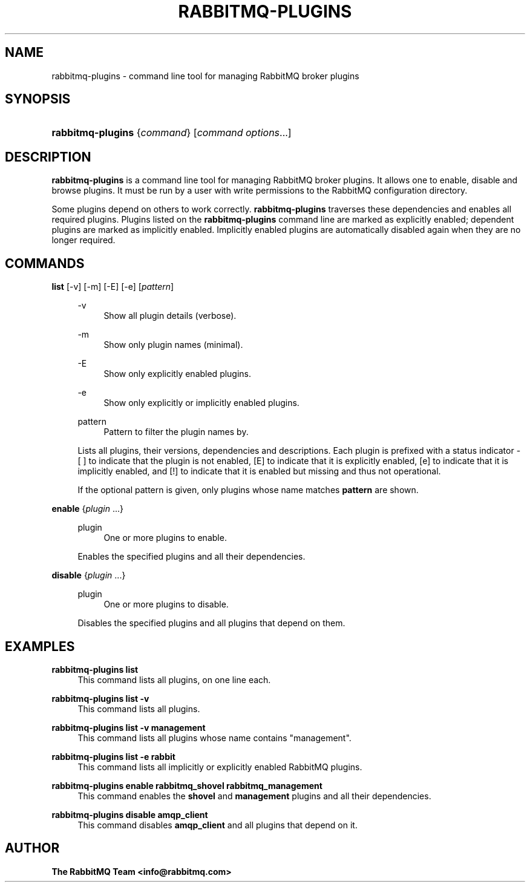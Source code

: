 '\" t
.\"     Title: rabbitmq-plugins
.\"    Author: The RabbitMQ Team <info@rabbitmq.com>
.\" Generator: DocBook XSL Stylesheets v1.75.2 <http://docbook.sf.net/>
.\"      Date: 05/10/2013
.\"    Manual: RabbitMQ Service
.\"    Source: RabbitMQ Server
.\"  Language: English
.\"
.TH "RABBITMQ\-PLUGINS" "1" "05/10/2013" "RabbitMQ Server" "RabbitMQ Service"
.\" -----------------------------------------------------------------
.\" * set default formatting
.\" -----------------------------------------------------------------
.\" disable hyphenation
.nh
.\" disable justification (adjust text to left margin only)
.ad l
.\" -----------------------------------------------------------------
.\" * MAIN CONTENT STARTS HERE *
.\" -----------------------------------------------------------------
.SH "NAME"
rabbitmq-plugins \- command line tool for managing RabbitMQ broker plugins
.SH "SYNOPSIS"
.HP \w'\fBrabbitmq\-plugins\fR\ 'u
\fBrabbitmq\-plugins\fR {\fIcommand\fR} [\fIcommand\ options\fR...]
.SH "DESCRIPTION"
.PP

\fBrabbitmq\-plugins\fR
is a command line tool for managing RabbitMQ broker plugins\&. It allows one to enable, disable and browse plugins\&. It must be run by a user with write permissions to the RabbitMQ configuration directory\&.
.PP
Some plugins depend on others to work correctly\&.
\fBrabbitmq\-plugins\fR
traverses these dependencies and enables all required plugins\&. Plugins listed on the
\fBrabbitmq\-plugins\fR
command line are marked as explicitly enabled; dependent plugins are marked as implicitly enabled\&. Implicitly enabled plugins are automatically disabled again when they are no longer required\&.
.SH "COMMANDS"
.PP
\fBlist\fR [\-v] [\-m] [\-E] [\-e] [\fIpattern\fR]
.RS 4
.PP
\-v
.RS 4
Show all plugin details (verbose)\&.
.RE
.PP
\-m
.RS 4
Show only plugin names (minimal)\&.
.RE
.PP
\-E
.RS 4
Show only explicitly enabled plugins\&.
.RE
.PP
\-e
.RS 4
Show only explicitly or implicitly enabled plugins\&.
.RE
.PP
pattern
.RS 4
Pattern to filter the plugin names by\&.
.RE
.sp
Lists all plugins, their versions, dependencies and descriptions\&. Each plugin is prefixed with a status indicator \- [ ] to indicate that the plugin is not enabled, [E] to indicate that it is explicitly enabled, [e] to indicate that it is implicitly enabled, and [!] to indicate that it is enabled but missing and thus not operational\&.
.sp
If the optional pattern is given, only plugins whose name matches
\fBpattern\fR
are shown\&.
.RE
.PP
\fBenable\fR {\fIplugin\fR \&.\&.\&.}
.RS 4
.PP
plugin
.RS 4
One or more plugins to enable\&.
.RE
.sp
Enables the specified plugins and all their dependencies\&.
.RE
.PP
\fBdisable\fR {\fIplugin\fR \&.\&.\&.}
.RS 4
.PP
plugin
.RS 4
One or more plugins to disable\&.
.RE
.sp
Disables the specified plugins and all plugins that depend on them\&.
.RE
.SH "EXAMPLES"
.PP
\fBrabbitmq\-plugins list\fR
.RS 4
This command lists all plugins, on one line each\&.
.RE
.PP
\fBrabbitmq\-plugins list \-v \fR
.RS 4
This command lists all plugins\&.
.RE
.PP
\fBrabbitmq\-plugins list \-v management\fR
.RS 4
This command lists all plugins whose name contains "management"\&.
.RE
.PP
\fBrabbitmq\-plugins list \-e rabbit\fR
.RS 4
This command lists all implicitly or explicitly enabled RabbitMQ plugins\&.
.RE
.PP
\fBrabbitmq\-plugins enable rabbitmq_shovel rabbitmq_management\fR
.RS 4
This command enables the
\fBshovel\fR
and
\fBmanagement\fR
plugins and all their dependencies\&.
.RE
.PP
\fBrabbitmq\-plugins disable amqp_client\fR
.RS 4
This command disables
\fBamqp_client\fR
and all plugins that depend on it\&.
.RE
.SH "AUTHOR"
.PP
\fBThe RabbitMQ Team <\fR\fB\fBinfo@rabbitmq\&.com\fR\fR\fB>\fR
